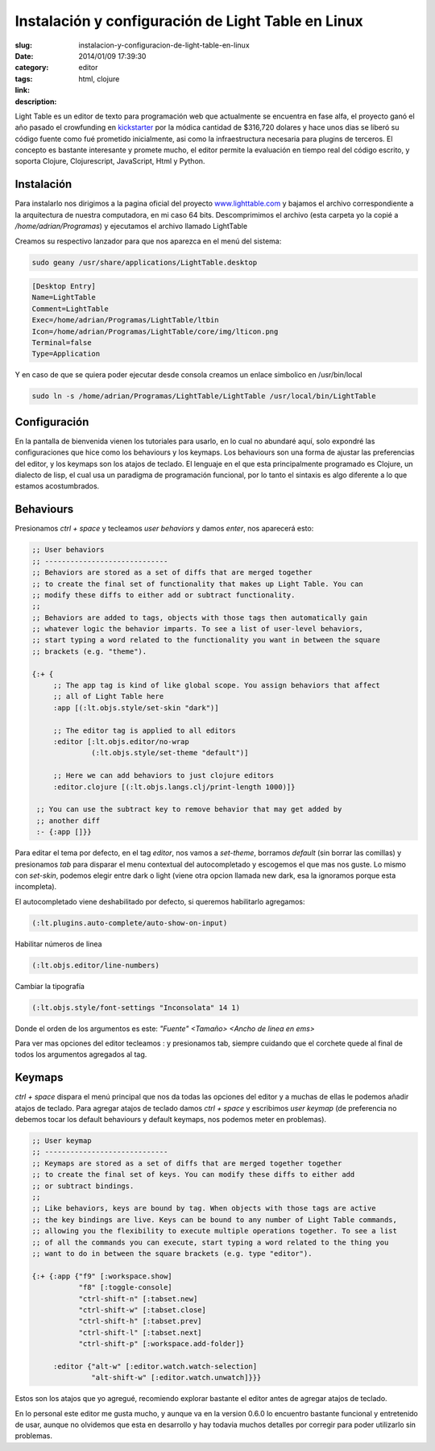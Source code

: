 Instalación y configuración de Light Table en Linux
###################################################

:slug: instalacion-y-configuracion-de-light-table-en-linux
:date: 2014/01/09 17:39:30
:category: editor
:tags: html, clojure
:link: 
:description: 

Light Table es un editor de texto para programación web que actualmente se encuentra en fase alfa, el proyecto ganó el año pasado el crowfunding en kickstarter_ por la módica cantidad de $316,720 dolares y hace unos dias se liberó su código fuente como fué prometido inicialmente, asi como la infraestructura necesaria para plugins de terceros. El concepto es bastante interesante y promete mucho, el editor permite la evaluación en tiempo real del código escrito, y soporta Clojure, Clojurescript, JavaScript, Html y Python.

.. _kickstarter: http://www.kickstarter.com/projects/ibdknox/light-table 

Instalación
-----------

.. TEASER_END

Para instalarlo nos dirigimos a la pagina oficial del proyecto www.lighttable.com_ y bajamos el archivo correspondiente a la arquitectura de nuestra computadora, en mi caso 64 bits. Descomprimimos el archivo (esta carpeta yo la copié a */home/adrian/Programas*) y ejecutamos el archivo llamado LightTable

.. _www.lighttable.com: http://www.lighttable.com

Creamos su respectivo lanzador para que nos aparezca en el menú del sistema:

.. code:: sh

    sudo geany /usr/share/applications/LightTable.desktop

.. code:: sh

    [Desktop Entry]
    Name=LightTable
    Comment=LightTable
    Exec=/home/adrian/Programas/LightTable/ltbin
    Icon=/home/adrian/Programas/LightTable/core/img/lticon.png
    Terminal=false
    Type=Application

Y en caso de que se quiera poder ejecutar desde consola creamos un enlace simbolico en /usr/bin/local

.. code:: sh

    sudo ln -s /home/adrian/Programas/LightTable/LightTable /usr/local/bin/LightTable


Configuración
-------------

En la pantalla de bienvenida vienen los tutoriales para usarlo, en lo cual no abundaré aquí, solo expondré las configuraciones que hice como los behaviours y los keymaps. Los behaviours son una forma de ajustar las preferencias del editor, y los keymaps son los atajos de teclado. El lenguaje en el que esta principalmente programado es Clojure, un dialecto de lisp, el cual usa un paradigma de programación funcional, por lo tanto el sintaxis es algo diferente a lo que estamos acostumbrados.


Behaviours
----------

Presionamos *ctrl + space* y tecleamos *user behaviors* y damos *enter*, nos aparecerá esto:

.. code:: clojure

    ;; User behaviors
    ;; -----------------------------
    ;; Behaviors are stored as a set of diffs that are merged together
    ;; to create the final set of functionality that makes up Light Table. You can
    ;; modify these diffs to either add or subtract functionality.
    ;;
    ;; Behaviors are added to tags, objects with those tags then automatically gain
    ;; whatever logic the behavior imparts. To see a list of user-level behaviors,
    ;; start typing a word related to the functionality you want in between the square
    ;; brackets (e.g. "theme").

    {:+ {
         ;; The app tag is kind of like global scope. You assign behaviors that affect
         ;; all of Light Table here
         :app [(:lt.objs.style/set-skin "dark")]
    
         ;; The editor tag is applied to all editors
         :editor [:lt.objs.editor/no-wrap
                  (:lt.objs.style/set-theme "default")]
                  
         ;; Here we can add behaviors to just clojure editors
         :editor.clojure [(:lt.objs.langs.clj/print-length 1000)]}
    
     ;; You can use the subtract key to remove behavior that may get added by
     ;; another diff
     :- {:app []}}

Para editar el tema por defecto, en el tag *editor*, nos vamos a *set-theme*, borramos *default* (sin borrar las comillas) y presionamos *tab* para disparar el menu contextual del autocompletado y escogemos el que mas nos guste. Lo mismo con *set-skin*, podemos elegir entre dark o light (viene otra opcion llamada new dark, esa la ignoramos porque esta incompleta).

El autocompletado viene deshabilitado por defecto, si queremos habilitarlo agregamos:

.. code:: clojure
    
    (:lt.plugins.auto-complete/auto-show-on-input)

Habilitar números de linea

.. code:: clojure

    (:lt.objs.editor/line-numbers)

Cambiar la tipografía

.. code:: clojure

    (:lt.objs.style/font-settings "Inconsolata" 14 1)

Donde el orden de los argumentos es este: *"Fuente" <Tamaño> <Ancho de linea en ems>*

Para ver mas opciones del editor tecleamos : y presionamos tab, siempre cuidando que el corchete quede al final de todos los argumentos agregados al tag.


Keymaps
-------

*ctrl + space* dispara el menú principal que nos da todas las opciones del editor y a muchas de ellas le podemos añadir atajos de teclado.
Para agregar atajos de teclado damos *ctrl + space* y escribimos *user keymap* (de preferencia no debemos tocar los default behaviours y default keymaps, nos podemos meter en problemas).

.. code:: clojure

    ;; User keymap
    ;; -----------------------------
    ;; Keymaps are stored as a set of diffs that are merged together together
    ;; to create the final set of keys. You can modify these diffs to either add
    ;; or subtract bindings.
    ;;
    ;; Like behaviors, keys are bound by tag. When objects with those tags are active
    ;; the key bindings are live. Keys can be bound to any number of Light Table commands,
    ;; allowing you the flexibility to execute multiple operations together. To see a list
    ;; of all the commands you can execute, start typing a word related to the thing you
    ;; want to do in between the square brackets (e.g. type "editor").
    
    {:+ {:app {"f9" [:workspace.show]
               "f8" [:toggle-console]
               "ctrl-shift-n" [:tabset.new]
               "ctrl-shift-w" [:tabset.close]
               "ctrl-shift-h" [:tabset.prev]
               "ctrl-shift-l" [:tabset.next]
               "ctrl-shift-p" [:workspace.add-folder]}
    
         :editor {"alt-w" [:editor.watch.watch-selection]
                  "alt-shift-w" [:editor.watch.unwatch]}}}
                  
Estos son los atajos que yo agregué, recomiendo explorar bastante el editor antes de agregar atajos de teclado.

En lo personal este editor me gusta mucho, y aunque va en la version 0.6.0 lo encuentro bastante funcional y entretenido de usar, aunque no olvidemos que esta en desarrollo y hay todavia muchos detalles por corregir para poder utilizarlo sin problemas.



